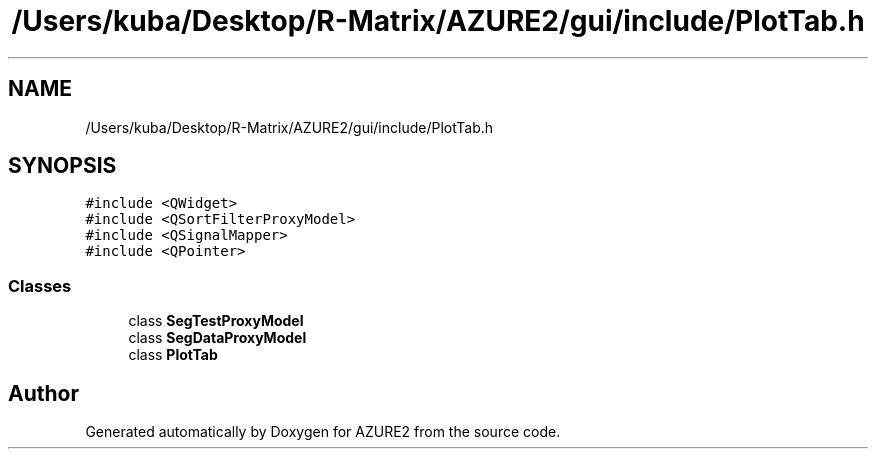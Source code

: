 .TH "/Users/kuba/Desktop/R-Matrix/AZURE2/gui/include/PlotTab.h" 3AZURE2" \" -*- nroff -*-
.ad l
.nh
.SH NAME
/Users/kuba/Desktop/R-Matrix/AZURE2/gui/include/PlotTab.h
.SH SYNOPSIS
.br
.PP
\fC#include <QWidget>\fP
.br
\fC#include <QSortFilterProxyModel>\fP
.br
\fC#include <QSignalMapper>\fP
.br
\fC#include <QPointer>\fP
.br

.SS "Classes"

.in +1c
.ti -1c
.RI "class \fBSegTestProxyModel\fP"
.br
.ti -1c
.RI "class \fBSegDataProxyModel\fP"
.br
.ti -1c
.RI "class \fBPlotTab\fP"
.br
.in -1c
.SH "Author"
.PP 
Generated automatically by Doxygen for AZURE2 from the source code\&.
